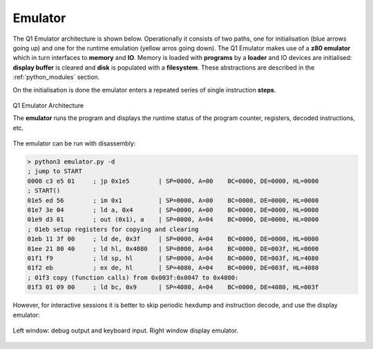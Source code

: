 

Emulator
========

The Q1 Emulator architecture is shown below. Operationally it consists of
two paths, one for initialisation (blue arrows going up) and one for the runtime
emulation (yellow arros going down). The Q1 Emulator makes use of a **z80
emulator** which in turn interfaces to **memory** and **IO**. Memory is loaded
with **programs** by a **loader** and IO devices are initialised: **display buffer**
is cleared and **disk** is populated with a **filesystem**. These abstractions
are described in the :ref:`python_modules` section.

On the initialisation is done the emulator enters a repeated series of single
instruction **steps**.


.. figure:: images/emuarch.png
  :width: 800
  :align: center

  Q1 Emulator Architecture

  The **emulator** runs the program and displays the runtime status
  of the program counter, registers, decoded instructions, etc.

The emulator can be run with disassembly:

.. code-block:: console

  > python3 emulator.py -d
  ; jump to START
  0000 c3 e5 01     ; jp 0x1e5        | SP=0000, A=00    BC=0000, DE=0000, HL=0000
  ; START()
  01e5 ed 56        ; im 0x1          | SP=0000, A=00    BC=0000, DE=0000, HL=0000
  01e7 3e 04        ; ld a, 0x4       | SP=0000, A=00    BC=0000, DE=0000, HL=0000
  01e9 d3 01        ; out (0x1), a    | SP=0000, A=04    BC=0000, DE=0000, HL=0000
  ; 01eb setup registers for copying and clearing
  01eb 11 3f 00     ; ld de, 0x3f     | SP=0000, A=04    BC=0000, DE=0000, HL=0000
  01ee 21 80 40     ; ld hl, 0x4080   | SP=0000, A=04    BC=0000, DE=003f, HL=0000
  01f1 f9           ; ld sp, hl       | SP=0000, A=04    BC=0000, DE=003f, HL=4080
  01f2 eb           ; ex de, hl       | SP=4080, A=04    BC=0000, DE=003f, HL=4080
  ; 01f3 copy (function calls) from 0x003f:0x0047 to 0x4080:
  01f3 01 09 00     ; ld bc, 0x9      | SP=4080, A=04    BC=0000, DE=4080, HL=003f


However, for interactive sessions it is better to skip periodic hexdump and
instruction decode, and use the display emulator:

.. figure:: images/displayemu.png
  :width: 800
  :align: center

  Left window: debug output and keyboard input. Right window display emulator.
